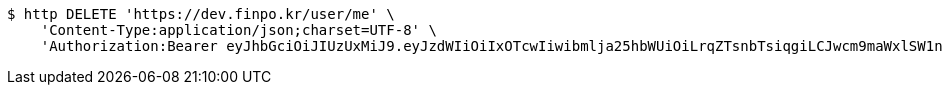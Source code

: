 [source,bash]
----
$ http DELETE 'https://dev.finpo.kr/user/me' \
    'Content-Type:application/json;charset=UTF-8' \
    'Authorization:Bearer eyJhbGciOiJIUzUxMiJ9.eyJzdWIiOiIxOTcwIiwibmlja25hbWUiOiLrqZTsnbTsiqgiLCJwcm9maWxlSW1nIjoiaHR0cHM6Ly9kZXYuZmlucG8ua3IvdXBsb2FkL3Byb2ZpbGUvMTg1NWI0MzAtODU2ZC00ZTJmLWI4ZjAtNTU0YjY2NjA4Y2ZmLnBuZyIsImRlZmF1bHRSZWdpb24iOnsiaWQiOjE0LCJuYW1lIjoi66eI7Y-sIiwiZGVwdGgiOjIsInBhcmVudCI6eyJpZCI6MCwibmFtZSI6IuyEnOyauCIsImRlcHRoIjoxLCJwYXJlbnQiOm51bGx9fSwib0F1dGhUeXBlIjoiQVBQTEUiLCJhdXRoIjoiUk9MRV9VU0VSIiwiZXhwIjoxNjU1OTk4MDk5fQ.XQ-DX_WTUdO47JJwXqWrvP2RLeDvjk5CSLt-eLHCVrzuatKQhOmrtXdn_QHGd9-4n5hs_iPipjOlDzcKLtEPGA'
----